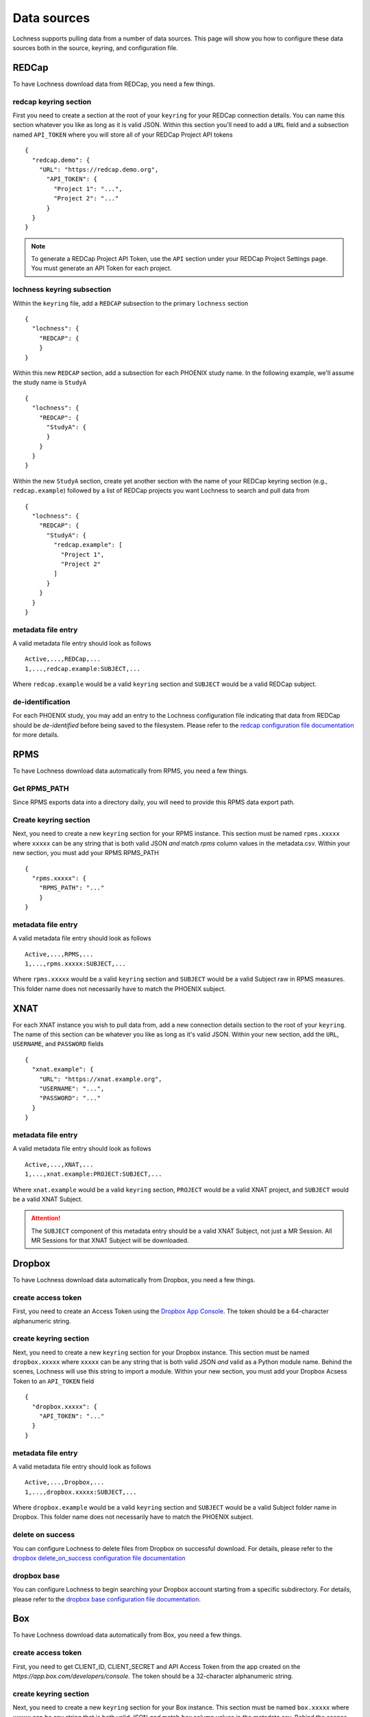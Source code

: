 Data sources
============
Lochness supports pulling data from a number of data sources. This page will 
show you how to configure these data sources both in the source, keyring, 
and configuration file. 


REDCap
------
To have Lochness download data from REDCap, you need a few things.

redcap keyring section
~~~~~~~~~~~~~~~~~~~~~~
First you need to create a section at the root of your ``keyring`` for your 
REDCap connection details. You can name this section whatever you like as 
long as it is valid JSON. Within this section you'll need to add a ``URL`` 
field and a subsection named ``API_TOKEN`` where you will store all of your 
REDCap Project API tokens ::

    {
      "redcap.demo": {
        "URL": "https://redcap.demo.org",
          "API_TOKEN": {
            "Project 1": "...",
            "Project 2": "..."
          }
      }
    }

.. note::
   To generate a REDCap Project API Token, use the ``API`` section under your
   REDCap Project Settings page. You must generate an API Token for each 
   project.

lochness keyring subsection
~~~~~~~~~~~~~~~~~~~~~~~~~~~
Within the ``keyring`` file, add a ``REDCAP`` subsection to the primary 
``lochness`` section ::

    {
      "lochness": {
        "REDCAP": {
        }
    }

Within this new ``REDCAP`` section, add a subsection for each PHOENIX 
study name. In the following example, we'll assume the study name is 
``StudyA`` ::

    {
      "lochness": {
        "REDCAP": {
          "StudyA": {
          }
        }
      }
    }

Within the new ``StudyA`` section, create yet another section with the 
name of your REDCap keyring section (e.g., ``redcap.example``) followed 
by a list of REDCap projects you want Lochness to search and pull data 
from ::

    {
      "lochness": {
        "REDCAP": {
          "StudyA": {
            "redcap.example": [
              "Project 1",
              "Project 2"
            ]
          }
        }
      }
    }

metadata file entry
~~~~~~~~~~~~~~~~~~~
A valid metadata file entry should look as follows ::

    Active,...,REDCap,...
    1,...,redcap.example:SUBJECT,...

Where ``redcap.example`` would be a valid ``keyring`` section and ``SUBJECT`` 
would be a valid REDCap subject.

de-identification
~~~~~~~~~~~~~~~~~
For each PHOENIX study, you may add an entry to the Lochness configuration 
file indicating that data from REDCap should be *de-identified* before being
saved to the filesystem. Please refer to the 
`redcap configuration file documentation <configuration_file.html#redcap>`_  
for more details.



RPMS
--------
To have Lochness download data automatically from RPMS, you need a few
things.

Get RPMS_PATH
~~~~~~~~~~~~~
Since RPMS exports data into a directory daily, you will need to provide this
RPMS data export path.


Create keyring section
~~~~~~~~~~~~~~~~~~~~~~
Next, you need to create a new ``keyring`` section for your RPMS instance. 
This section must be named ``rpms.xxxxx`` where ``xxxxx`` can be any 
string that is both valid JSON *and* match `rpms` column values in the
metadata.csv. 
Within your new section, you must add your RPMS RPMS_PATH ::

    {
      "rpms.xxxxx": {
        "RPMS_PATH": "..."
        }
    }

metadata file entry
~~~~~~~~~~~~~~~~~~~
A valid metadata file entry should look as follows ::

    Active,...,RPMS,...
    1,...,rpms.xxxxx:SUBJECT,...

Where ``rpms.xxxxx`` would be a valid ``keyring`` section and ``SUBJECT`` 
would be a valid Subject raw in RPMS measures. This folder name does not 
necessarily have to match the PHOENIX subject.



XNAT
----
For each XNAT instance you wish to pull data from, add a new connection 
details section to the root of your ``keyring``. The name of this section 
can be whatever you like as long as it's valid JSON. Within your new section, 
add the ``URL``, ``USERNAME``, and ``PASSWORD`` fields ::

    {
      "xnat.example": {
        "URL": "https://xnat.example.org",
        "USERNAME": "...",
        "PASSWORD": "..."
      }
    }

metadata file entry
~~~~~~~~~~~~~~~~~~~
A valid metadata file entry should look as follows ::

    Active,...,XNAT,...
    1,...,xnat.example:PROJECT:SUBJECT,...

Where ``xnat.example`` would be a valid ``keyring`` section, ``PROJECT`` would 
be a valid XNAT project, and ``SUBJECT`` would be a valid XNAT Subject.

.. attention::
   The ``SUBJECT`` component of this metadata entry should be a valid XNAT 
   Subject, not just a MR Session. All MR Sessions for that XNAT Subject 
   will be downloaded. 

Dropbox
-------
To have Lochness download data automatically from Dropbox, you need a few
things.

create access token
~~~~~~~~~~~~~~~~~~~
First, you need to create an Access Token using the
`Dropbox App Console <dropbox.com/developers/apps>`_. The token should be a
64-character alphanumeric string.

create keyring section
~~~~~~~~~~~~~~~~~~~~~~
Next, you need to create a new ``keyring`` section for your Dropbox instance. 
This section must be named ``dropbox.xxxxx`` where ``xxxxx`` can be any 
string that is both valid JSON *and* valid as a Python module name. Behind the 
scenes, Lochness will use this string to import a module. Within your new 
section, you must add your Dropbox Acsess Token to an ``API_TOKEN`` field ::

    {
      "dropbox.xxxxx": {
        "API_TOKEN": "..."
      }
    }

metadata file entry
~~~~~~~~~~~~~~~~~~~
A valid metadata file entry should look as follows ::

    Active,...,Dropbox,...
    1,...,dropbox.xxxxx:SUBJECT,...

Where ``dropbox.example`` would be a valid ``keyring`` section and ``SUBJECT`` 
would be a valid Subject folder name in Dropbox. This folder name does not 
necessarily have to match the PHOENIX subject.

delete on success
~~~~~~~~~~~~~~~~~
You can configure Lochness to delete files from Dropbox on successful download. 
For details, please refer to the 
`dropbox delete_on_success configuration file documentation <configuration_file.html#delete-on-success>`_

dropbox base
~~~~~~~~~~~~
You can configure Lochness to begin searching your Dropbox account starting from 
a specific subdirectory. For details, please refer to the
`dropbox base configuration file documentation <configuration_file.html#dropbox-base>`_.


Box
---
To have Lochness download data automatically from Box, you need a few
things.

create access token
~~~~~~~~~~~~~~~~~~~
First, you need to get CLIENT_ID, CLIENT_SECRET and API Access Token from the 
app created on the `https://app.box.com/developers/console`. The token should be a
32-character alphanumeric string.

create keyring section
~~~~~~~~~~~~~~~~~~~~~~
Next, you need to create a new ``keyring`` section for your Box instance. 
This section must be named ``box.xxxxx`` where ``xxxxx`` can be any 
string that is both valid JSON *and* match `box` column values in the
metadata.csv. 
Behind the scenes, Lochness will use this string to import a module from 
`lochness.box`. Within your new section, you must add your Box CLIENT_ID,
CLIENT_SECRET and API_TOKEN  ::

    {
      "box.xxxxx": {
        "CLIENT_ID": "...",
        "CLIENT_SECRET": "...",
        "API_TOKEN": "..."
        }
    }

metadata file entry
~~~~~~~~~~~~~~~~~~~
A valid metadata file entry should look as follows ::

    Active,...,Box,...
    1,...,box.xxxxx:SUBJECT,...

Where ``box.xxxxx`` would be a valid ``keyring`` section and ``SUBJECT`` 
would be a valid Subject folder name in Box. This folder name does not 
necessarily have to match the PHOENIX subject.

delete on success
~~~~~~~~~~~~~~~~~
You can configure Lochness to delete files from Box on successful download. 
For details, please refer to the 
`box delete_on_success configuration file documentation <configuration_file.html#delete-on-success>`_

box base
~~~~~~~~
You can configure Lochness to begin searching your Box account starting from 
a specific subdirectory. For details, please refer to the
`box base configuration file documentation <configuration_file.html#box-base>`_.


Mediaflux
---------
A standalone documentation for the interaction between Mediaflux and lochness is available `here <./mediaflux.md>`_.
Specifically, you can take a look at `mediaflux#keyring-file <./mediaflux.md#keyring-file>`_ and
`mediaflux#metadata-file <./mediaflux.md#metadata-file>`_. Learn about login credentials necessary for the keyring file
from `https://wiki-rcs.unimelb.edu.au/display/RCS/Configuration+File <https://wiki-rcs.unimelb.edu.au/display/RCS/Configuration+File>`_.
You may authenticate with Mediaflux using your credentials or a secure token as mentioned in the above Wiki.


Mindlamp
--------
To have Lochness download data automatically from Mindlamp, you need a few
things.

Get URL, access key and secret key
~~~~~~~~~~~~~~~~~~~~~~~~~~~~~~~~~~
First, you need to get URL, ACCESS_KEY and SECRET_KEY from the mindlamp.


Create keyring section
~~~~~~~~~~~~~~~~~~~~~~
Next, you need to create a new ``keyring`` section for your Mindlamp instance. 
This section must be named ``mindlamp.xxxxx`` where ``xxxxx`` can be any 
string that is both valid JSON *and* match `mindlamp` column values in the
metadata.csv. 
Within your new section, you must add your Mindlamp URL, ACCESS_KEY and
SECRET_KEY  ::

    {
      "mindlamp.xxxxx": {
        "URL": "...",
        "ACCESS_KEY": "...",
        "SECRET_KEY": "..."
        }
    }

metadata file entry
~~~~~~~~~~~~~~~~~~~
A valid metadata file entry should look as follows ::

    Active,...,Mindlamp,...
    1,...,mindlamp.xxxxx:SUBJECT,...

Where ``mindlamp.xxxxx`` would be a valid ``keyring`` section and ``SUBJECT`` 
would be a valid Subject folder name in Mindlamp. This folder name does not 
necessarily have to match the PHOENIX subject.



DaRIS
--------
To have Lochness download data automatically from Daris, you need a few
things.

Get URL, TOKEN and PROJECT_CID
~~~~~~~~~~~~~~~~~~~~~~~~~~~~~~~~~~
First, you need to get URL, TOKEN and PROJECT_CID from the DaRIS.


Create keyring section
~~~~~~~~~~~~~~~~~~~~~~
Next, you need to create a new ``keyring`` section for your DaRIS instance. 
This section must be named ``daris.xxxxx`` where ``xxxxx`` can be any 
string that is both valid JSON *and* match `daris` column values in the
metadata.csv. 
Within your new section, you must add your DaRIS URL, TOKEN and
PROJECT_CID  ::

    {
      "daris.xxxxx": {
        "URL": "...",
        "TOKEN": "...",
        "PROJECT_CID": "..."
        }
    }

metadata file entry
~~~~~~~~~~~~~~~~~~~
A valid metadata file entry should look as follows ::

    Active,...,Daris,...
    1,...,daris.xxxxx:SUBJECT,...

Where ``daris.xxxxx`` would be a valid ``keyring`` section and ``SUBJECT`` 
would be a valid Subject folder name in Daris. This folder name does not 
necessarily have to match the PHOENIX subject.



